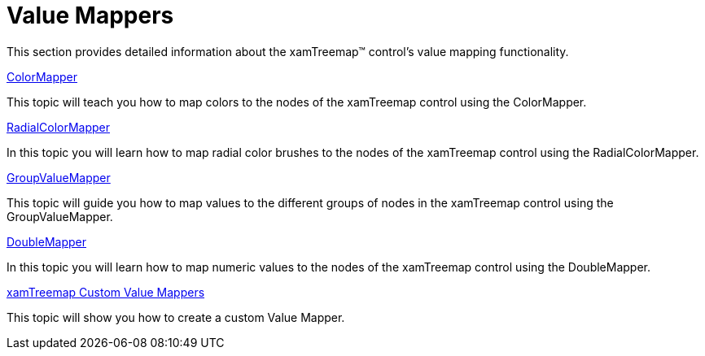 ﻿////

|metadata|
{
    "name": "xamtreemap-value-mappers",
    "controlName": ["xamTreemap"],
    "tags": ["How Do I"],
    "guid": "823be5e4-8950-48df-a45e-3742293e00e7",  
    "buildFlags": [],
    "createdOn": "2016-05-25T18:21:59.8283797Z"
}
|metadata|
////

= Value Mappers

This section provides detailed information about the xamTreemap™ control's value mapping functionality.

link:xamtreemap-colormapper.html[ColorMapper]

This topic will teach you how to map colors to the nodes of the xamTreemap control using the ColorMapper.

link:xamtreemap-radialcolormapper.html[RadialColorMapper]

In this topic you will learn how to map radial color brushes to the nodes of the xamTreemap control using the RadialColorMapper.

link:xamtreemap-groupvaluemapper.html[GroupValueMapper]

This topic will guide you how to map values to the different groups of nodes in the xamTreemap control using the GroupValueMapper.

link:xamtreemap-doublemapper.html[DoubleMapper]

In this topic you will learn how to map numeric values to the nodes of the xamTreemap control using the DoubleMapper.

link:xamtreemap-custom-value-mappers.html[xamTreemap Custom Value Mappers]

This topic will show you how to create a custom Value Mapper.